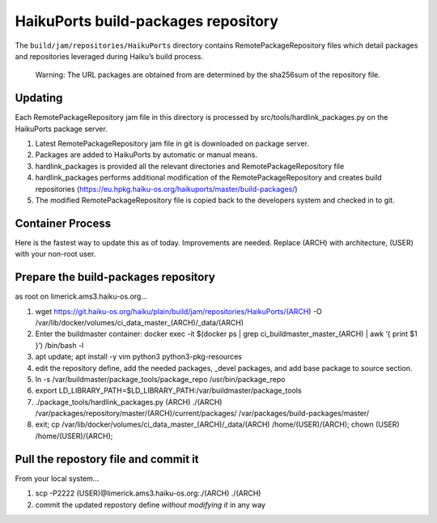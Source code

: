 HaikuPorts build-packages repository
====================================

The ``build/jam/repositories/HaikuPorts`` directory contains
RemotePackageRepository files which detail packages and repositories
leveraged during Haiku’s build process.

   Warning: The URL packages are obtained from are determined by the
   sha256sum of the repository file.

Updating
--------

Each RemotePackageRepository jam file in this directory is processed by
src/tools/hardlink_packages.py on the HaikuPorts package server.

1) Latest RemotePackageRepository jam file in git is downloaded on
   package server.
2) Packages are added to HaikuPorts by automatic or manual means.
3) hardlink_packages is provided all the relevant directories and
   RemotePackageRepository file
4) hardlink_packages performs additional modification of the
   RemotePackageRepository and creates build repositories
   (https://eu.hpkg.haiku-os.org/haikuports/master/build-packages/)
5) The modified RemotePackageRepository file is copied back to the
   developers system and checked in to git.

Container Process
-----------------

Here is the fastest way to update this as of today. Improvements are
needed. Replace (ARCH) with architecture, (USER) with your non-root
user.

Prepare the build-packages repository
-------------------------------------

as root on limerick.ams3.haiku-os.org…

1) wget
   https://git.haiku-os.org/haiku/plain/build/jam/repositories/HaikuPorts/(ARCH)
   -O /var/lib/docker/volumes/ci_data_master_(ARCH)/_data/(ARCH)
2) Enter the buildmaster container: docker exec -it $(docker ps \| grep
   ci_buildmaster_master_(ARCH) \| awk ‘{ print $1 }’) /bin/bash -l
3) apt update; apt install -y vim python3 python3-pkg-resources
4) edit the repository define, add the needed packages, \_devel
   packages, and add base package to source section.
5) ln -s /var/buildmaster/package_tools/package_repo
   /usr/bin/package_repo
6) export
   LD_LIBRARY_PATH=$LD_LIBRARY_PATH:/var/buildmaster/package_tools
7) ./package_tools/hardlink_packages.py (ARCH) ./(ARCH)
   /var/packages/repository/master/(ARCH)/current/packages/
   /var/packages/build-packages/master/
8) exit; cp /var/lib/docker/volumes/ci_data_master_(ARCH)/_data/(ARCH)
   /home/(USER)/(ARCH); chown (USER) /home/(USER)/(ARCH);

Pull the repostory file and commit it
-------------------------------------

From your local system…

1) scp -P2222 (USER)@limerick.ams3.haiku-os.org:./(ARCH) ./(ARCH)
2) commit the updated repostory define *without modifying it* in any way
